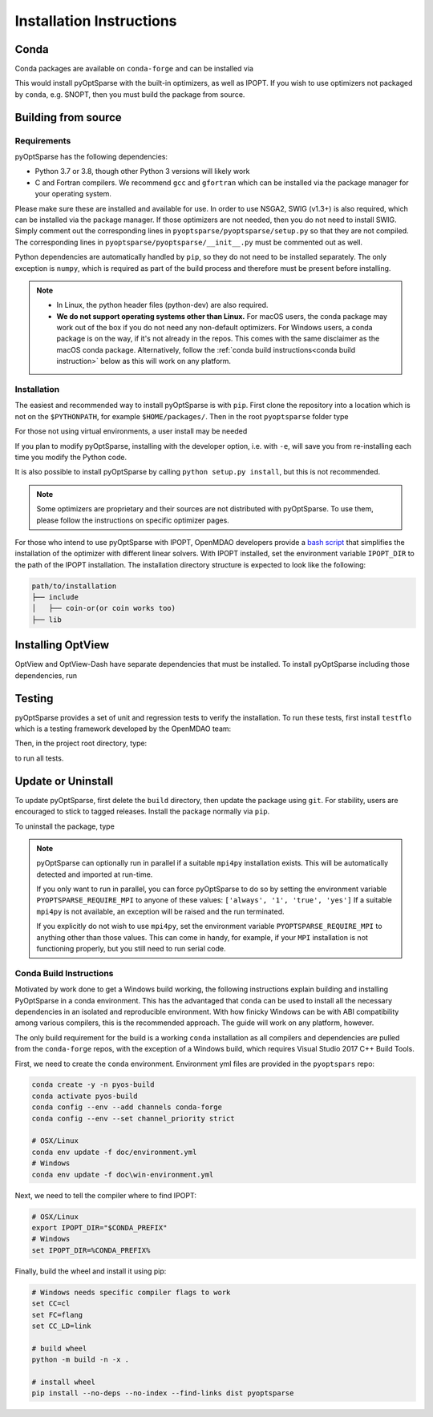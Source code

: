 .. _install:

Installation Instructions
=========================

Conda
-----
Conda packages are available on ``conda-forge`` and can be installed via

.. prompt:: bash

  conda install -c conda-forge pyoptsparse

This would install pyOptSparse with the built-in optimizers, as well as IPOPT.
If you wish to use optimizers not packaged by ``conda``, e.g. SNOPT, then you must build the package from source.

Building from source
--------------------
Requirements
~~~~~~~~~~~~
pyOptSparse has the following dependencies:

* Python 3.7 or 3.8, though other Python 3 versions will likely work
* C and Fortran compilers.
  We recommend ``gcc`` and ``gfortran`` which can be installed via the package manager for your operating system.

Please make sure these are installed and available for use.
In order to use NSGA2, SWIG (v1.3+) is also required, which can be installed via the package manager.
If those optimizers are not needed, then you do not need to install SWIG.
Simply comment out the corresponding lines in ``pyoptsparse/pyoptsparse/setup.py`` so that they are not compiled.
The corresponding lines in ``pyoptsparse/pyoptsparse/__init__.py`` must be commented out as well.

Python dependencies are automatically handled by ``pip``, so they do not need to be installed separately.
The only exception is ``numpy``, which is required as part of the build process and therefore must be present before installing.

.. note::
  * In Linux, the python header files (python-dev) are also required.
  * **We do not support operating systems other than Linux.**
    For macOS users, the conda package may work out of the box if you do not need any non-default optimizers. For Windows users, a conda package is on the way, if it's not already in the repos. This comes with the same disclaimer as the macOS conda package. Alternatively, follow the :ref:`conda build instructions<conda build instruction>` below as this will work on any platform.

Installation
~~~~~~~~~~~~
The easiest and recommended way to install pyOptSparse is with ``pip``.
First clone the repository into a location which is not on the ``$PYTHONPATH``, for example ``$HOME/packages/``.
Then in the root ``pyoptsparse`` folder type

.. prompt:: bash

  pip install .

For those not using virtual environments, a user install may be needed

.. prompt:: bash

  pip install . --user

If you plan to modify pyOptSparse, installing with the developer option, i.e. with ``-e``, will save you from re-installing each time you modify the Python code.

It is also possible to install pyOptSparse by calling ``python setup.py install``, but this is not recommended.

.. note::
  Some optimizers are proprietary and their sources are not distributed with pyOptSparse.
  To use them, please follow the instructions on specific optimizer pages.
  
For those who intend to use pyOptSparse with IPOPT, OpenMDAO developers provide a `bash script <https://github.com/OpenMDAO/build_pyoptsparse>`_ that simplifies the installation of the optimizer with different linear solvers. With IPOPT installed, set the environment variable ``IPOPT_DIR`` to the path of the IPOPT installation. The installation directory structure is expected to look like the following:

.. code-block:: text

    path/to/installation
    ├── include
    │   ├── coin-or(or coin works too)
    ├── lib

.. _install_optview:

Installing OptView
------------------
OptView and OptView-Dash have separate dependencies that must be installed.
To install pyOptSparse including those dependencies, run

.. prompt:: bash

    pip install .[optview]


Testing
-------
pyOptSparse provides a set of unit and regression tests to verify the installation.
To run these tests, first install ``testflo`` which is a testing framework developed by the OpenMDAO team:

.. prompt:: bash

  pip install testflo

Then, in the project root directory, type:

.. prompt:: bash

  testflo . -v

to run all tests.

Update or Uninstall
-------------------
To update pyOptSparse, first delete the ``build`` directory, then update the package using ``git``.
For stability, users are encouraged to stick to tagged releases.
Install the package normally via ``pip``.

To uninstall the package, type

.. prompt:: bash

  pip uninstall pyoptsparse

.. note::
  pyOptSparse can optionally run in parallel if a suitable ``mpi4py``
  installation exists. This will be automatically detected and
  imported at run-time.

  If you only want to run in parallel, you can
  force pyOptSparse to do so by setting the environment variable
  ``PYOPTSPARSE_REQUIRE_MPI`` to anyone of these values: ``['always', '1', 'true', 'yes']``
  If a suitable ``mpi4py`` is not available, an exception will be raised and the run
  terminated.

  If you explicitly do not wish to use ``mpi4py``, set the environment variable ``PYOPTSPARSE_REQUIRE_MPI``
  to anything other than those values. This can come in handy, for example, if your ``MPI`` installation
  is not functioning properly, but you still need to run serial code.

.. _conda build instruction:

Conda Build Instructions
~~~~~~~~~~~~~~~~~~~~~~~~
Motivated by work done to get a Windows build working, the following instructions explain building and installing PyOptSparse in a conda environment. This has the advantaged that ``conda`` can be used to install all the necessary dependencies in an isolated and reproducible environment. With how finicky Windows can be with ABI compatibility among various compilers, this is the recommended approach. The guide will work on any platform, however.

The only build requirement for the build is a working ``conda`` installation as all compilers and dependencies are pulled from the ``conda-forge`` repos, with the exception of a Windows build, which requires Visual Studio 2017 C++ Build Tools.

First, we need to create the ``conda`` environment. Environment yml files are provided in the ``pyoptspars`` repo:

.. code-block:: shell

    conda create -y -n pyos-build
    conda activate pyos-build
    conda config --env --add channels conda-forge
    conda config --env --set channel_priority strict

    # OSX/Linux
    conda env update -f doc/environment.yml
    # Windows
    conda env update -f doc\win-environment.yml

Next, we need to tell the compiler where to find IPOPT:

.. code-block:: shell

    # OSX/Linux
    export IPOPT_DIR="$CONDA_PREFIX"
    # Windows
    set IPOPT_DIR=%CONDA_PREFIX%

Finally, build the wheel and install it using pip:

.. code-block:: shell

    # Windows needs specific compiler flags to work
    set CC=cl
    set FC=flang
    set CC_LD=link

    # build wheel
    python -m build -n -x .

    # install wheel
    pip install --no-deps --no-index --find-links dist pyoptsparse
